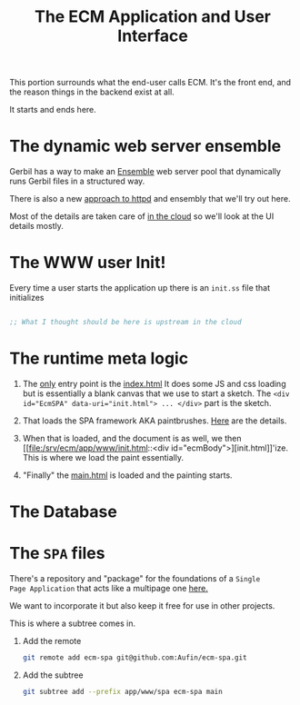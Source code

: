 #+TITLE: The ECM Application and User Interface

This portion surrounds what the end-user calls ECM. It's the front
end, and the reason things in the backend exist at all.

It starts and ends here.

* The dynamic web server ensemble

Gerbil has a way to make an [[file:~/me/src/ecm/roam/20240216155826-ensemble.org:::ID: 298E9908-6F4F-495E-9D56-534C41ABCBE6][Ensemble]] web server pool that dynamically
runs Gerbil files in a structured way.

There is also a new [[file:~/me/src/ecm/roam/20240603144956-httpd.org:::ID: B4252815-C73B-4F68-9A77-DB6FF5CA0F13][approach to httpd]] and ensembly that we'll try out
here.

Most of the details are taken care of [[file:/srv/ecm/cloud/httpd/README.org][in the cloud]] so we'll look at
the UI details mostly.

* The WWW user Init!

  Every time a user starts the application up there is an =init.ss=
  file that initializes
  
#+begin_src scheme :tangle www/init.ss

  ;; What I thought should be here is upstream in the cloud

#+end_src

* The runtime meta logic

 1) The _only_ entry point is the [[file:/srv/ecm/app/www/index.html::<!DOCTYPE html>][index.html]] It does some JS and css
    loading but is essentially a blank canvas that we use to start a
    sketch. The ~<div id="EcmSPA" data-uri="init.html"> ... </div>~
    part is the sketch.
 
 2) That loads the SPA framework AKA paintbrushes. [[file:/srv/ecm/app/www/spa/README.org][Here]] are the
    details.

 3) When that is loaded, and the document is as well, we then [[file:/srv/ecm/app/www/init.html::<div
     id="ecmBody">][init.html]]'ize. This is where we load the paint essentially.


 4) "Finally" the [[file:/srv/ecm/app/www/main.html::<div id="ecmMain">][main.html]] is loaded and the painting starts.
 




* The Database




* The =SPA= files

There's a repository and "package" for the foundations of a =Single
Page Application= that acts like a multipage one [[https://github.com/Aufin/ecm-spa][here.]]

We want to incorporate it but also keep it free for use in other projects.

This is where a subtree comes in.

 1) Add the remote
    
    #+begin_src sh
      git remote add ecm-spa git@github.com:Aufin/ecm-spa.git
    #+end_src

 2)  Add the subtree
    #+begin_src sh
      git subtree add --prefix app/www/spa ecm-spa main
    #+end_src

    

 






